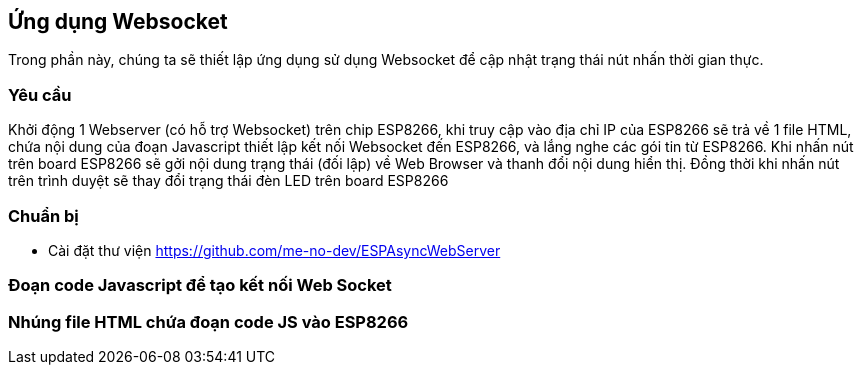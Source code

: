 == Ứng dụng Websocket

Trong phần này, chúng ta sẽ thiết lập ứng dụng sử dụng Websocket để cập nhật trạng thái nút nhấn thời gian thực.

=== Yêu cầu

Khởi động 1 Webserver (có hỗ trợ Websocket) trên chip ESP8266, khi truy cập vào địa chỉ IP của ESP8266 sẽ trả về 1 file HTML, chứa nội dung của đoạn Javascript thiết lập kết nối Websocket đến ESP8266, và lắng nghe các gói tin từ ESP8266.
Khi nhấn nút trên board ESP8266 sẽ gởi nội dung trạng thái (đối lập) về Web Browser và thanh đổi nội dung hiển thị. Đồng thời khi nhấn nút trên trình duyệt sẽ thay đổi trạng thái đèn LED trên board ESP8266

=== Chuẩn bị

* Cài đặt thư viện https://github.com/me-no-dev/ESPAsyncWebServer

=== Đoạn code Javascript để tạo kết nối Web Socket

=== Nhúng file HTML chứa đoạn code JS vào ESP8266

